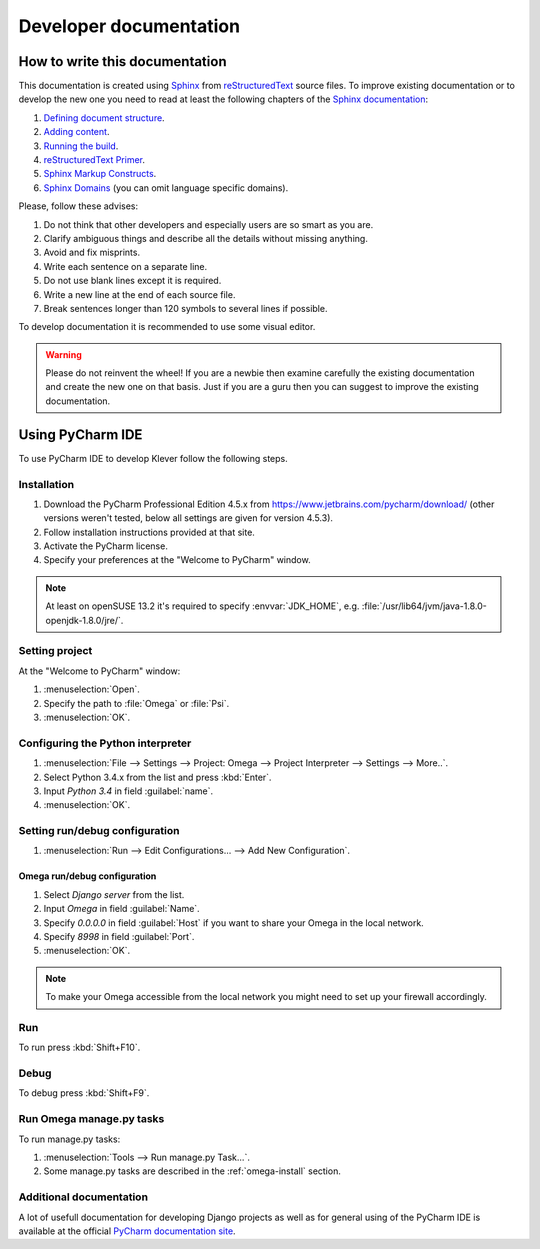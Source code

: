 Developer documentation
=======================

How to write this documentation
-------------------------------

This documentation is created using `Sphinx <http://sphinx-doc.org>`_ from
`reStructuredText <http://docutils.sourceforge.net/rst.html>`_ source files.
To improve existing documentation or to develop the new one you need to read at least the following chapters of the
`Sphinx documentation <http://sphinx-doc.org/contents.html>`_:

#. `Defining document structure <http://sphinx-doc.org/tutorial.html#defining-document-structure>`_.
#. `Adding content <http://sphinx-doc.org/tutorial.html#adding-content>`_.
#. `Running the build <http://sphinx-doc.org/tutorial.html#running-the-build>`_.
#. `reStructuredText Primer <http://sphinx-doc.org/rest.html>`_.
#. `Sphinx Markup Constructs <http://sphinx-doc.org/markup/index.html>`_.
#. `Sphinx Domains <http://sphinx-doc.org/domains.html>`_ (you can omit language specific domains).

Please, follow these advises:

#. Do not think that other developers and especially users are so smart as you are.
#. Clarify ambiguous things and describe all the details without missing anything.
#. Avoid and fix misprints.
#. Write each sentence on a separate line.
#. Do not use blank lines except it is required.
#. Write a new line at the end of each source file.
#. Break sentences longer than 120 symbols to several lines if possible.

To develop documentation it is recommended to use some visual editor.

.. warning:: Please do not reinvent the wheel!
   If you are a newbie then examine carefully the existing documentation and create the new one on that basis.
   Just if you are a guru then you can suggest to improve the existing documentation.

Using PyCharm IDE
-----------------

To use PyCharm IDE to develop Klever follow the following steps.

Installation
^^^^^^^^^^^^

#. Download the PyCharm Professional Edition 4.5.x from `<https://www.jetbrains.com/pycharm/download/>`_ (other versions
   weren't tested, below all settings are given for version 4.5.3).
#. Follow installation instructions provided at that site.
#. Activate the PyCharm license.
#. Specify your preferences at the "Welcome to PyCharm" window.

.. note:: At least on openSUSE 13.2 it's required to specify :envvar:`JDK_HOME`, e.g.
          :file:`/usr/lib64/jvm/java-1.8.0-openjdk-1.8.0/jre/`.

Setting project
^^^^^^^^^^^^^^^

At the "Welcome to PyCharm" window:

#. :menuselection:`Open`.
#. Specify the path to :file:`Omega` or :file:`Psi`.
#. :menuselection:`OK`.

Configuring the Python interpreter
^^^^^^^^^^^^^^^^^^^^^^^^^^^^^^^^^^

#. :menuselection:`File --> Settings --> Project: Omega --> Project Interpreter --> Settings --> More..`.
#. Select Python 3.4.x from the list and press :kbd:`Enter`.
#. Input *Python 3.4* in field :guilabel:`name`.
#. :menuselection:`OK`.

Setting run/debug configuration
^^^^^^^^^^^^^^^^^^^^^^^^^^^^^^^

#. :menuselection:`Run --> Edit Configurations... --> Add New Configuration`.

Omega run/debug configuration
"""""""""""""""""""""""""""""

#. Select *Django server* from the list.
#. Input *Omega* in field :guilabel:`Name`.
#. Specify *0.0.0.0* in field :guilabel:`Host` if you want to share your Omega in the local network.
#. Specify *8998* in field :guilabel:`Port`.
#. :menuselection:`OK`.

.. note:: To make your Omega accessible from the local network you might need to set up your firewall accordingly.

Run
^^^

To run press :kbd:`Shift+F10`.

Debug
^^^^^

To debug press :kbd:`Shift+F9`.

Run Omega manage.py tasks
^^^^^^^^^^^^^^^^^^^^^^^^^

To run manage.py tasks:

#. :menuselection:`Tools --> Run manage.py Task...`.
#. Some manage.py tasks are described in the :ref:`omega-install` section.

Additional documentation
^^^^^^^^^^^^^^^^^^^^^^^^

A lot of usefull documentation for developing Django projects as well as for general using of the PyCharm IDE is
available at the official `PyCharm documentation site <https://www.jetbrains.com/pycharm/documentation/>`_.

